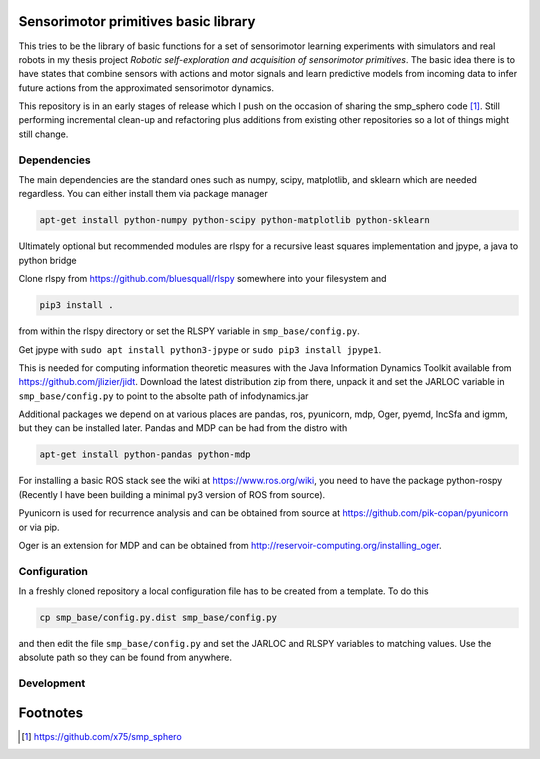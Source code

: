 Sensorimotor primitives basic library
=====================================

This tries to be the library of basic functions for a set of
sensorimotor learning experiments with simulators and real robots in my
thesis project *Robotic self-exploration and acquisition of sensorimotor
primitives*. The basic idea there is to have states that combine sensors
with actions and motor signals and learn predictive models from incoming
data to infer future actions from the approximated sensorimotor
dynamics.

This repository is in an early stages of release which I push on the
occasion of sharing the smp\_sphero code  [1]_. Still performing
incremental clean-up and refactoring plus additions from existing other
repositories so a lot of things might still change.

Dependencies
------------

The main dependencies are the standard ones such as numpy, scipy,
matplotlib, and sklearn which are needed regardless. You can either
install them via package manager

.. code:: example

    apt-get install python-numpy python-scipy python-matplotlib python-sklearn

Ultimately optional but recommended modules are rlspy for a recursive
least squares implementation and jpype, a java to python bridge

Clone rlspy from https://github.com/bluesquall/rlspy somewhere into your
filesystem and

.. code:: example

    pip3 install .

from within the rlspy directory or set the RLSPY variable in
``smp_base/config.py``.

Get jpype with ``sudo apt install python3-jpype`` or
``sudo pip3 install jpype1``.

This is needed for computing information theoretic measures with the
Java Information Dynamics Toolkit available from
https://github.com/jlizier/jidt. Download the latest distribution zip
from there, unpack it and set the JARLOC variable in
``smp_base/config.py`` to point to the absolte path of infodynamics.jar

Additional packages we depend on at various places are pandas, ros,
pyunicorn, mdp, Oger, pyemd, IncSfa and igmm, but they can be installed
later. Pandas and MDP can be had from the distro with

.. code:: example

    apt-get install python-pandas python-mdp

For installing a basic ROS stack see the wiki at
https://www.ros.org/wiki, you need to have the package python-rospy
(Recently I have been building a minimal py3 version of ROS from
source).

Pyunicorn is used for recurrence analysis and can be obtained from
source at https://github.com/pik-copan/pyunicorn or via pip.

Oger is an extension for MDP and can be obtained from
http://reservoir-computing.org/installing_oger.

Configuration
-------------

In a freshly cloned repository a local configuration file has to be
created from a template. To do this

.. code:: example

    cp smp_base/config.py.dist smp_base/config.py

and then edit the file ``smp_base/config.py`` and set the JARLOC and
RLSPY variables to matching values. Use the absolute path so they can be
found from anywhere.

Development
-----------

.. todoList::

Footnotes
=========

.. [1]
   https://github.com/x75/smp_sphero
